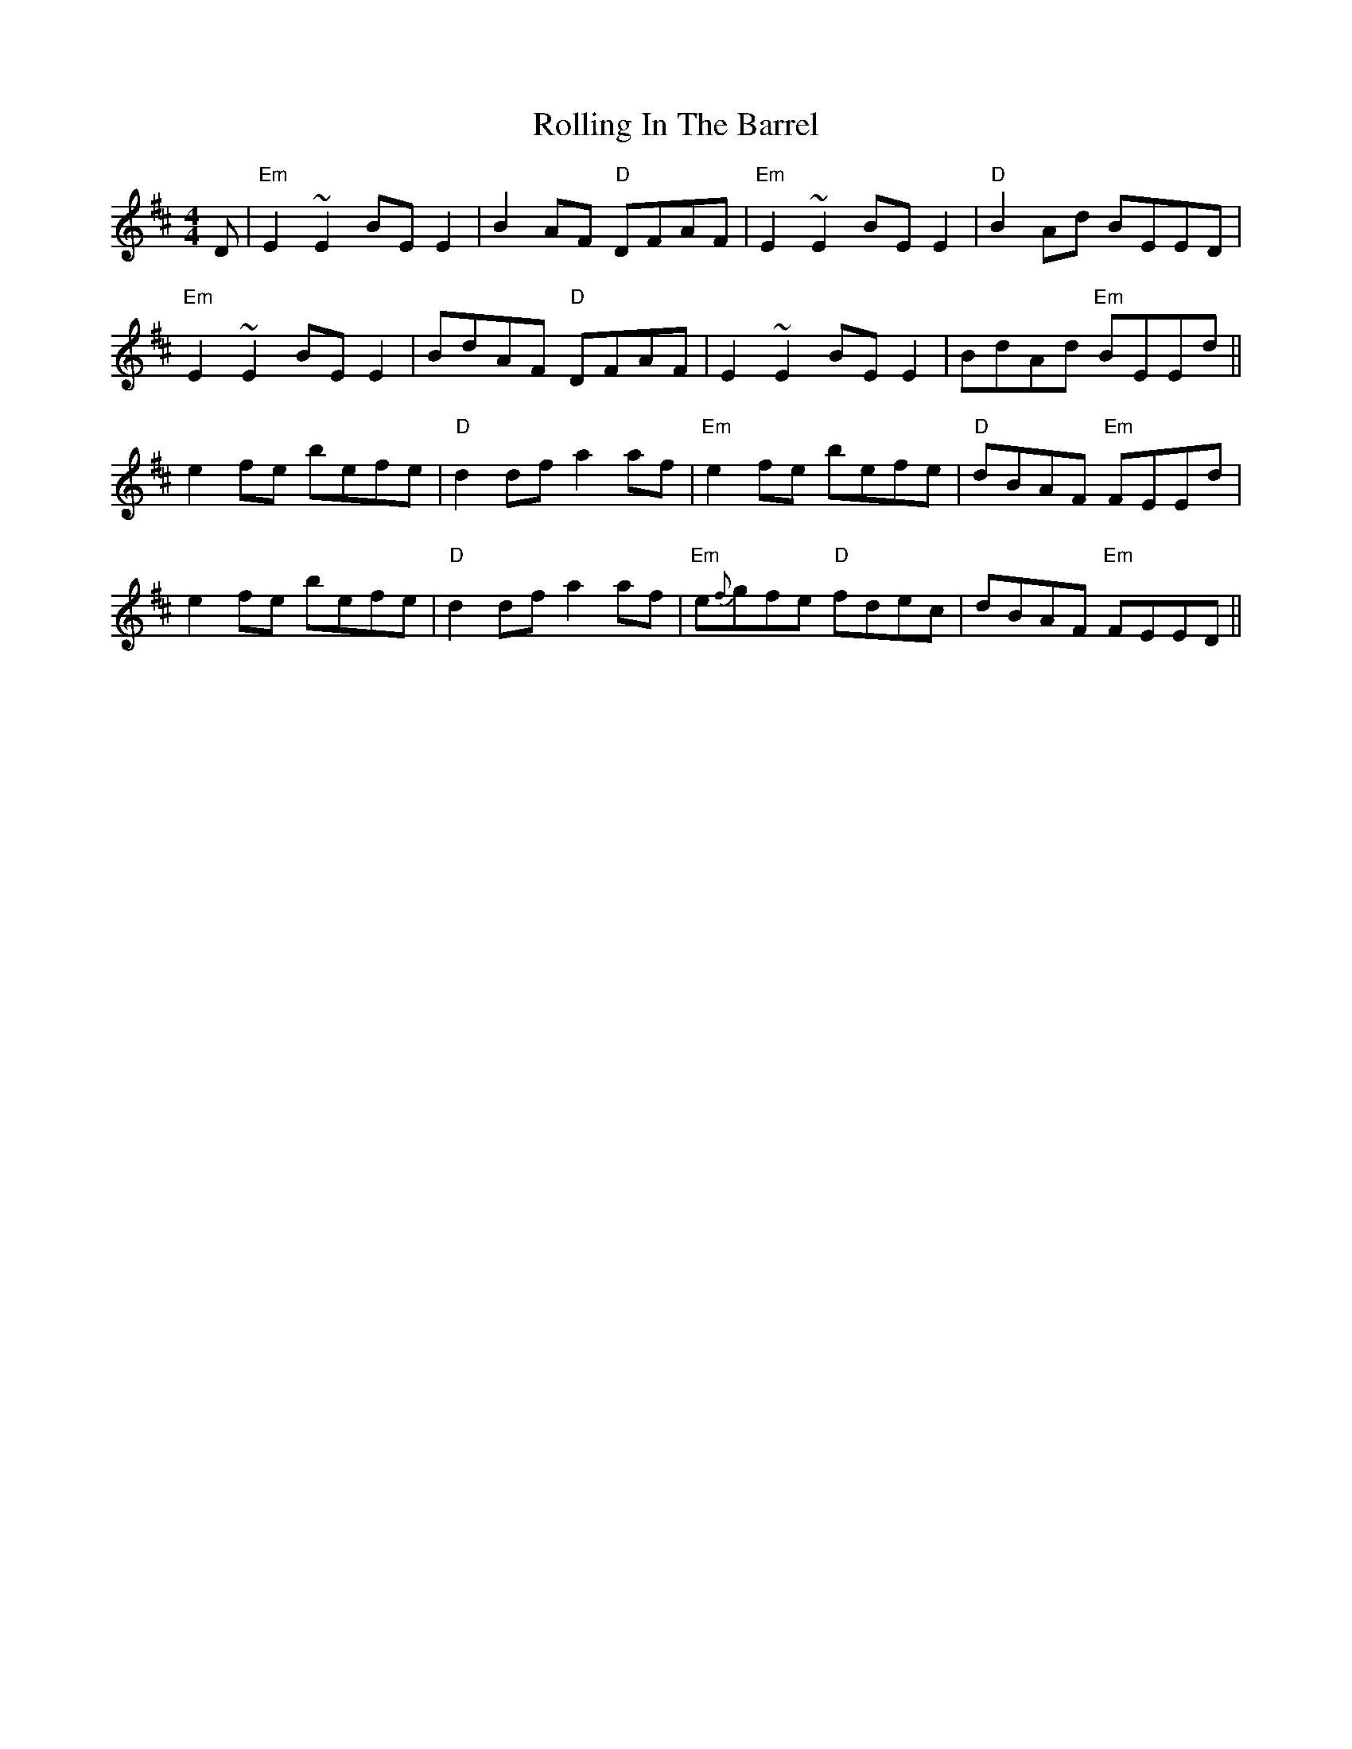 X: 35055
T: Rolling In The Barrel
R: reel
M: 4/4
K: Dmajor
D|"Em"E2~E2 BEE2|B2AF "D"DFAF|"Em"E2~E2 BEE2|"D"B2Ad BEED|
"Em"E2~E2 BEE2|BdAF "D"DFAF|E2~E2 BEE2|BdAd "Em"BEEd||
e2fe befe|"D"d2df a2af|"Em"e2fe befe|"D"dBAF "Em"FEEd|
e2fe befe|"D"d2df a2af|"Em"e{f}gfe "D"fdec|dBAF "Em"FEED||

